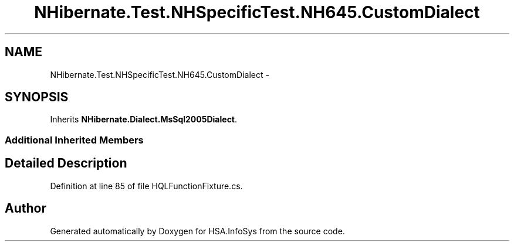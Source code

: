 .TH "NHibernate.Test.NHSpecificTest.NH645.CustomDialect" 3 "Fri Jul 5 2013" "Version 1.0" "HSA.InfoSys" \" -*- nroff -*-
.ad l
.nh
.SH NAME
NHibernate.Test.NHSpecificTest.NH645.CustomDialect \- 
.SH SYNOPSIS
.br
.PP
.PP
Inherits \fBNHibernate\&.Dialect\&.MsSql2005Dialect\fP\&.
.SS "Additional Inherited Members"
.SH "Detailed Description"
.PP 
Definition at line 85 of file HQLFunctionFixture\&.cs\&.

.SH "Author"
.PP 
Generated automatically by Doxygen for HSA\&.InfoSys from the source code\&.
